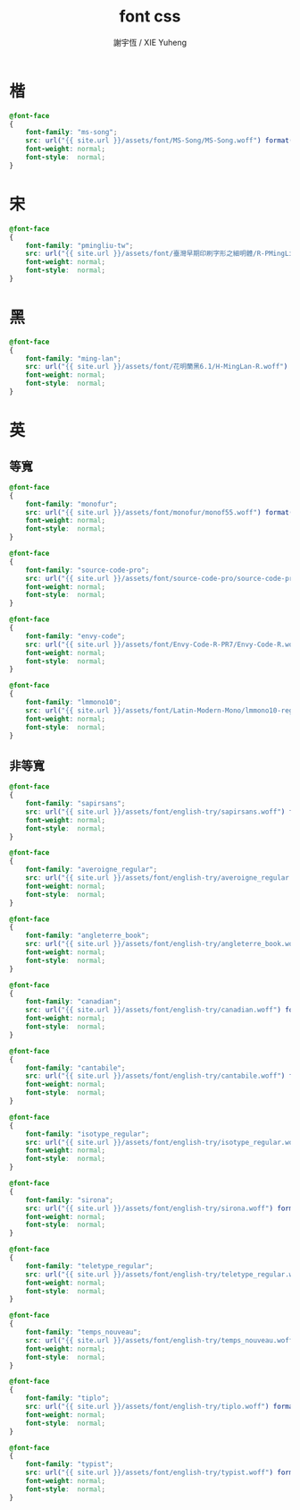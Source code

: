 #+TITLE:  font css
#+AUTHOR: 謝宇恆 / XIE Yuheng
#+EMAIL:  xyheme@gmail.com

* 楷
  #+begin_src css :tangle _includes/font.css
  @font-face
  {
      font-family: "ms-song";
      src: url("{{ site.url }}/assets/font/MS-Song/MS-Song.woff") format("woff");
      font-weight: normal;
      font-style:  normal;
  }
  #+end_src
* 宋
  #+begin_src css :tangle _includes/font.css
  @font-face
  {
      font-family: "pmingliu-tw";
      src: url("{{ site.url }}/assets/font/臺灣早期印刷字形之細明體/R-PMingLiU-TW.woff") format("woff");
      font-weight: normal;
      font-style:  normal;
  }
  #+end_src
* 黑
  #+begin_src css :tangle _includes/font.css
  @font-face
  {
      font-family: "ming-lan";
      src: url("{{ site.url }}/assets/font/花明蘭黑6.1/H-MingLan-R.woff") format("woff");
      font-weight: normal;
      font-style:  normal;
  }
  #+end_src
* 英
** 等寬
   #+begin_src css :tangle _includes/font.css
   @font-face
   {
       font-family: "monofur";
       src: url("{{ site.url }}/assets/font/monofur/monof55.woff") format("woff");
       font-weight: normal;
       font-style:  normal;
   }

   @font-face
   {
       font-family: "source-code-pro";
       src: url("{{ site.url }}/assets/font/source-code-pro/source-code-pro.woff") format("woff");
       font-weight: normal;
       font-style:  normal;
   }

   @font-face
   {
       font-family: "envy-code";
       src: url("{{ site.url }}/assets/font/Envy-Code-R-PR7/Envy-Code-R.woff") format("woff");
       font-weight: normal;
       font-style:  normal;
   }

   @font-face
   {
       font-family: "lmmono10";
       src: url("{{ site.url }}/assets/font/Latin-Modern-Mono/lmmono10-regular.woff") format("woff");
       font-weight: normal;
       font-style:  normal;
   }
   #+end_src
** 非等寬
   #+begin_src css :tangle _includes/font.css
   @font-face
   {
       font-family: "sapirsans";
       src: url("{{ site.url }}/assets/font/english-try/sapirsans.woff") format("woff");
       font-weight: normal;
       font-style:  normal;
   }

   @font-face
   {
       font-family: "averoigne_regular";
       src: url("{{ site.url }}/assets/font/english-try/averoigne_regular.woff") format("woff");
       font-weight: normal;
       font-style:  normal;
   }

   @font-face
   {
       font-family: "angleterre_book";
       src: url("{{ site.url }}/assets/font/english-try/angleterre_book.woff") format("woff");
       font-weight: normal;
       font-style:  normal;
   }

   @font-face
   {
       font-family: "canadian";
       src: url("{{ site.url }}/assets/font/english-try/canadian.woff") format("woff");
       font-weight: normal;
       font-style:  normal;
   }

   @font-face
   {
       font-family: "cantabile";
       src: url("{{ site.url }}/assets/font/english-try/cantabile.woff") format("woff");
       font-weight: normal;
       font-style:  normal;
   }

   @font-face
   {
       font-family: "isotype_regular";
       src: url("{{ site.url }}/assets/font/english-try/isotype_regular.woff") format("woff");
       font-weight: normal;
       font-style:  normal;
   }

   @font-face
   {
       font-family: "sirona";
       src: url("{{ site.url }}/assets/font/english-try/sirona.woff") format("woff");
       font-weight: normal;
       font-style:  normal;
   }

   @font-face
   {
       font-family: "teletype_regular";
       src: url("{{ site.url }}/assets/font/english-try/teletype_regular.woff") format("woff");
       font-weight: normal;
       font-style:  normal;
   }

   @font-face
   {
       font-family: "temps_nouveau";
       src: url("{{ site.url }}/assets/font/english-try/temps_nouveau.woff") format("woff");
       font-weight: normal;
       font-style:  normal;
   }

   @font-face
   {
       font-family: "tiplo";
       src: url("{{ site.url }}/assets/font/english-try/tiplo.woff") format("woff");
       font-weight: normal;
       font-style:  normal;
   }

   @font-face
   {
       font-family: "typist";
       src: url("{{ site.url }}/assets/font/english-try/typist.woff") format("woff");
       font-weight: normal;
       font-style:  normal;
   }
   #+end_src
